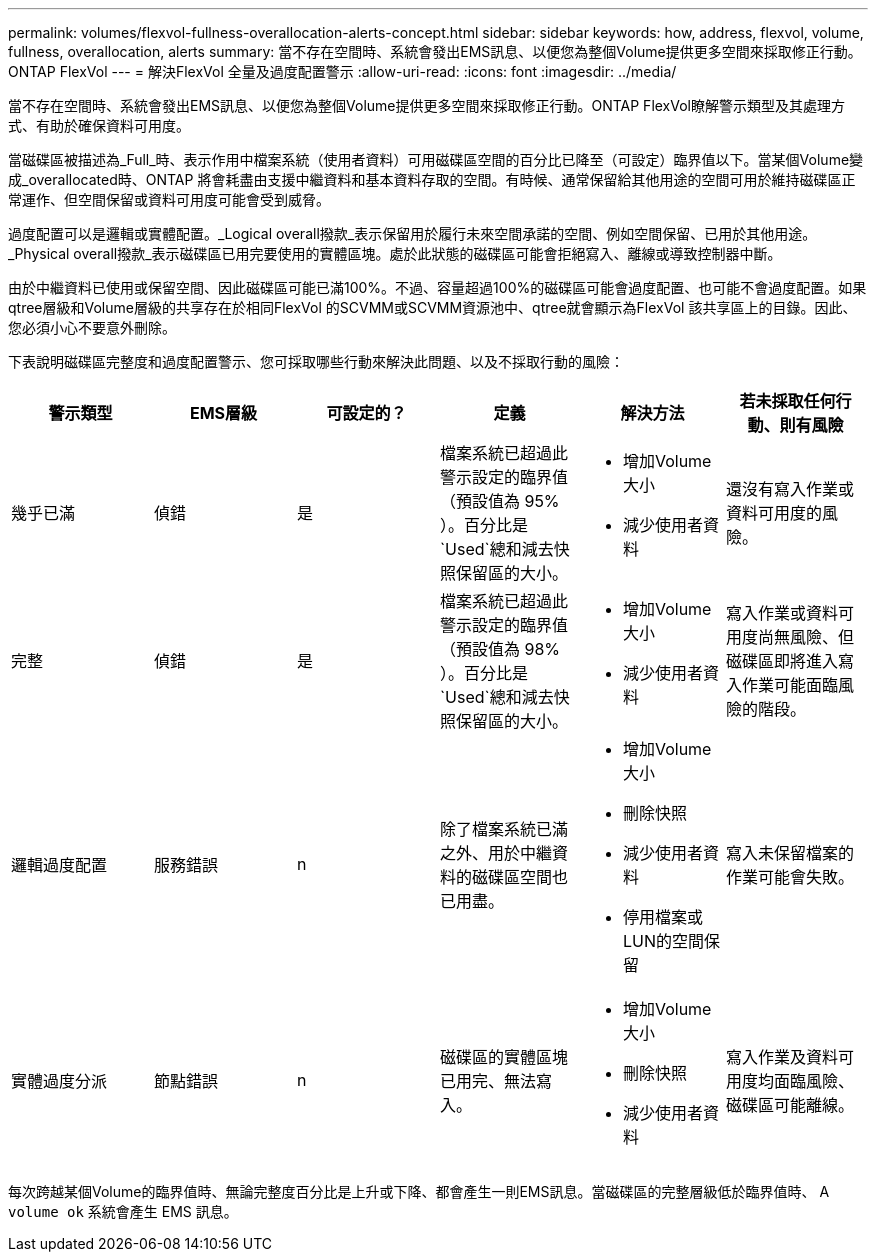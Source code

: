 ---
permalink: volumes/flexvol-fullness-overallocation-alerts-concept.html 
sidebar: sidebar 
keywords: how, address, flexvol, volume, fullness, overallocation, alerts 
summary: 當不存在空間時、系統會發出EMS訊息、以便您為整個Volume提供更多空間來採取修正行動。ONTAP FlexVol 
---
= 解決FlexVol 全量及過度配置警示
:allow-uri-read: 
:icons: font
:imagesdir: ../media/


[role="lead"]
當不存在空間時、系統會發出EMS訊息、以便您為整個Volume提供更多空間來採取修正行動。ONTAP FlexVol瞭解警示類型及其處理方式、有助於確保資料可用度。

當磁碟區被描述為_Full_時、表示作用中檔案系統（使用者資料）可用磁碟區空間的百分比已降至（可設定）臨界值以下。當某個Volume變成_overallocated時、ONTAP 將會耗盡由支援中繼資料和基本資料存取的空間。有時候、通常保留給其他用途的空間可用於維持磁碟區正常運作、但空間保留或資料可用度可能會受到威脅。

過度配置可以是邏輯或實體配置。_Logical overall撥款_表示保留用於履行未來空間承諾的空間、例如空間保留、已用於其他用途。_Physical overall撥款_表示磁碟區已用完要使用的實體區塊。處於此狀態的磁碟區可能會拒絕寫入、離線或導致控制器中斷。

由於中繼資料已使用或保留空間、因此磁碟區可能已滿100%。不過、容量超過100%的磁碟區可能會過度配置、也可能不會過度配置。如果qtree層級和Volume層級的共享存在於相同FlexVol 的SCVMM或SCVMM資源池中、qtree就會顯示為FlexVol 該共享區上的目錄。因此、您必須小心不要意外刪除。

下表說明磁碟區完整度和過度配置警示、您可採取哪些行動來解決此問題、以及不採取行動的風險：

[cols="6*"]
|===
| 警示類型 | EMS層級 | 可設定的？ | 定義 | 解決方法 | 若未採取任何行動、則有風險 


 a| 
幾乎已滿
 a| 
偵錯
 a| 
是
 a| 
檔案系統已超過此警示設定的臨界值（預設值為 95% ）。百分比是 `Used`總和減去快照保留區的大小。
 a| 
* 增加Volume大小
* 減少使用者資料

 a| 
還沒有寫入作業或資料可用度的風險。



 a| 
完整
 a| 
偵錯
 a| 
是
 a| 
檔案系統已超過此警示設定的臨界值（預設值為 98% ）。百分比是 `Used`總和減去快照保留區的大小。
 a| 
* 增加Volume大小
* 減少使用者資料

 a| 
寫入作業或資料可用度尚無風險、但磁碟區即將進入寫入作業可能面臨風險的階段。



 a| 
邏輯過度配置
 a| 
服務錯誤
 a| 
n
 a| 
除了檔案系統已滿之外、用於中繼資料的磁碟區空間也已用盡。
 a| 
* 增加Volume大小
* 刪除快照
* 減少使用者資料
* 停用檔案或LUN的空間保留

 a| 
寫入未保留檔案的作業可能會失敗。



 a| 
實體過度分派
 a| 
節點錯誤
 a| 
n
 a| 
磁碟區的實體區塊已用完、無法寫入。
 a| 
* 增加Volume大小
* 刪除快照
* 減少使用者資料

 a| 
寫入作業及資料可用度均面臨風險、磁碟區可能離線。

|===
每次跨越某個Volume的臨界值時、無論完整度百分比是上升或下降、都會產生一則EMS訊息。當磁碟區的完整層級低於臨界值時、 A `volume ok` 系統會產生 EMS 訊息。
